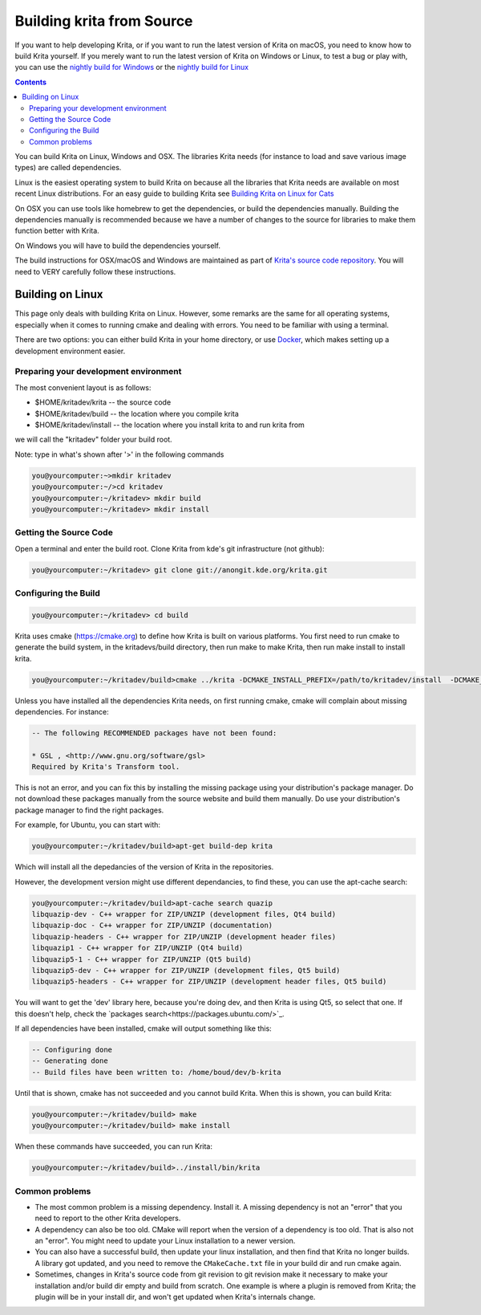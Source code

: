 .. meta::
    :description:
        Guide to building Krita from source.

.. metadata-placeholder

    :authors: - Boudewijn Rempt <boud@valdyas.org>
              - Wolthera van Hövell tot Westerflier <griffinvalley@gmail.com>
              - images by David Revoy
    :license: GNU free documentation license 1.3 or later.
    
.. _building_krita:

==========================
Building krita from Source
==========================

If you want to help developing Krita, or if you want to run the latest version of Krita on macOS, you need to know how to build Krita yourself. If you merely want to run the latest version of Krita on Windows or Linux, to test a bug or play with, you can use the `nightly build for Windows <https://binary-factory.kde.org/job/Krita_Nightly_Windows_Build/>`_ or the `nightly build for Linux <https://binary-factory.kde.org/job/Krita_Nightly_Appimage_Build/>`_

.. contents::


You can build Krita on Linux, Windows and OSX. The libraries Krita needs (for instance to load and save various image types) are called dependencies.

Linux is the easiest operating system to build Krita on because all the libraries that Krita needs are available on most recent Linux distributions. For an easy guide to building Krita see `Building Krita on Linux for Cats <http://www.davidrevoy.com/article193/guide-building-krita-on-linux-for-cats>`_ 

On OSX you can use tools like homebrew to get the dependencies, or build the dependencies manually. Building the dependencies manually is recommended because we have a number of changes to the source for libraries to make them function better with Krita.

On Windows you will have to build the dependencies yourself. 

The build instructions for OSX/macOS and Windows are maintained as part of `Krita's source code repository <https://phabricator.kde.org/source/krita/browse/master/3rdparty/README.md>`__. You will need to VERY carefully follow these instructions.

Building on Linux
-----------------

This page only deals with building Krita on Linux. However, some remarks are the same for all operating systems, especially when it comes to running cmake and dealing with errors. You need to be familiar with using a terminal. 

There are two options: you can either build Krita in your home directory, or use `Docker <https://cgit.kde.org/scratch/dkazakov/krita-docker-env.git/tree/README.md">`_, which makes setting up a development environment easier. 

Preparing your development environment
~~~~~~~~~~~~~~~~~~~~~~~~~~~~~~~~~~~~~~

.. image:: /images/en/cat_guide/Krita-building_for-cats_001-init-dir_001_by-deevad.jpg

The most convenient layout is as follows:

* $HOME/kritadev/krita -- the source code
* $HOME/kritadev/build -- the location where you compile krita
* $HOME/kritadev/install -- the location where you install krita to and run krita from

we will call the "kritadev" folder your build root.

Note: type in what's shown after '>' in the following commands

.. code:: console

    you@yourcomputer:~>mkdir kritadev
    you@yourcomputer:~/>cd kritadev
    you@yourcomputer:~/kritadev> mkdir build
    you@yourcomputer:~/kritadev> mkdir install

Getting the Source Code
~~~~~~~~~~~~~~~~~~~~~~~

.. image:: /images/en/cat_guide/Krita-building_for-cats_002-git-clone_001_by-deevad.jpg

Open a terminal and enter the build root. Clone Krita from kde's git infrastructure (not github):

.. code:: console

    you@yourcomputer:~/kritadev> git clone git://anongit.kde.org/krita.git

Configuring the Build
~~~~~~~~~~~~~~~~~~~~~

.. image:: /images/en/cat_guide/Krita-building_for-cats_004-configure_001_by-deevad.jpg

.. code:: console

    you@yourcomputer:~/kritadev> cd build

Krita uses cmake (https://cmake.org) to define how Krita is built on various platforms. You first need to run cmake to generate the build system, in the kritadevs/build directory, then run make to make Krita, then run make install to install krita.

.. code::

    you@yourcomputer:~/kritadev/build>cmake ../krita -DCMAKE_INSTALL_PREFIX=/path/to/kritadev/install  -DCMAKE_BUILD_TYPE=RelWithDebInfo
    
.. image:: /images/en/cat_guide/Krita-building_for-cats_003-get-libs_001_by-deevad.jpg

Unless you have installed all the dependencies Krita needs, on first running cmake, cmake will complain about missing dependencies. For instance:

.. code::

    -- The following RECOMMENDED packages have not been found:

    * GSL , <http://www.gnu.org/software/gsl>
    Required by Krita's Transform tool.

    
This is not an error, and you can fix this by installing the missing package using your distribution's package manager. Do not download these packages manually from the source website and build them manually. Do use your distribution's package manager to find the right packages.

For example, for Ubuntu, you can start with:

.. code::

    you@yourcomputer:~/kritadev/build>apt-get build-dep krita
    
Which will install all the depedancies of the version of Krita in the repositories.

However, the development version might use different dependancies, to find these, you can use the apt-cache search:

.. code:: console

    you@yourcomputer:~/kritadev/build>apt-cache search quazip
    libquazip-dev - C++ wrapper for ZIP/UNZIP (development files, Qt4 build)
    libquazip-doc - C++ wrapper for ZIP/UNZIP (documentation)
    libquazip-headers - C++ wrapper for ZIP/UNZIP (development header files)
    libquazip1 - C++ wrapper for ZIP/UNZIP (Qt4 build)
    libquazip5-1 - C++ wrapper for ZIP/UNZIP (Qt5 build)
    libquazip5-dev - C++ wrapper for ZIP/UNZIP (development files, Qt5 build)
    libquazip5-headers - C++ wrapper for ZIP/UNZIP (development header files, Qt5 build)

You will want to get the 'dev' library here, because you're doing dev, and then Krita is using Qt5, so select that one. If this doesn't help, check the `packages search<https://packages.ubuntu.com/>`_.

If all dependencies have been installed, cmake will output something like this:

.. code:: console

    -- Configuring done
    -- Generating done
    -- Build files have been written to: /home/boud/dev/b-krita

Until that is shown, cmake has not succeeded and you cannot build Krita. When this is shown, you can build Krita:

.. image:: /images/en/cat_guide/Krita-building_for-cats_005-build_001_by-deevad.jpg

.. code:: console

    you@yourcomputer:~/kritadev/build> make
    you@yourcomputer:~/kritadev/build> make install

.. image:: /images/en/cat_guide/Krita-building_for-cats_006-installing_by-deevad.jpg

When these commands have succeeded, you can run Krita:

.. code::

    you@yourcomputer:~/kritadev/build>../install/bin/krita

.. image:: /images/en/cat_guide/Krita-building_for-cats_008-running-success_by-deevad.jpg

Common problems
~~~~~~~~~~~~~~~
.. image:: /images/en/cat_guide/Krita-building_for-cats_012-git-update-fail_by-deevad.jpg

* The most common problem is a missing dependency. Install it. A missing dependency is not an "error" that you need to report to the other Krita developers.

* A dependency can also be too old. CMake will report when the version of a dependency is too old. That is also not an "error". You might need to update your Linux installation to a newer version.

* You can also have a successful build, then update your linux installation, and then find that Krita no longer builds. A library got updated, and you need to remove the ``CMakeCache.txt`` file in your build dir and run cmake again.

* Sometimes, changes in Krita's source code from git revision to git revision make it necessary to make your installation and/or build dir empty and build from scratch. One example is where a plugin is removed from Krita; the plugin will be in your install dir, and won't get updated when Krita's internals change.
